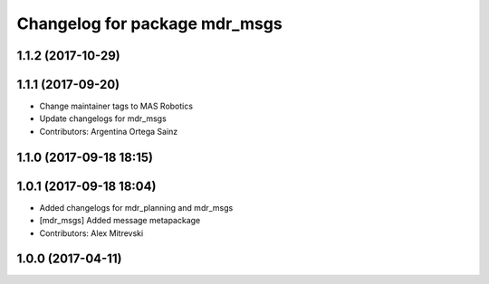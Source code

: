 ^^^^^^^^^^^^^^^^^^^^^^^^^^^^^^
Changelog for package mdr_msgs
^^^^^^^^^^^^^^^^^^^^^^^^^^^^^^

1.1.2 (2017-10-29)
------------------

1.1.1 (2017-09-20)
------------------
* Change maintainer tags to MAS Robotics
* Update changelogs for mdr_msgs
* Contributors: Argentina Ortega Sainz

1.1.0 (2017-09-18 18:15)
------------------------

1.0.1 (2017-09-18 18:04)
------------------------
* Added changelogs for mdr_planning and mdr_msgs
* [mdr_msgs] Added message metapackage
* Contributors: Alex Mitrevski

1.0.0 (2017-04-11)
------------------
